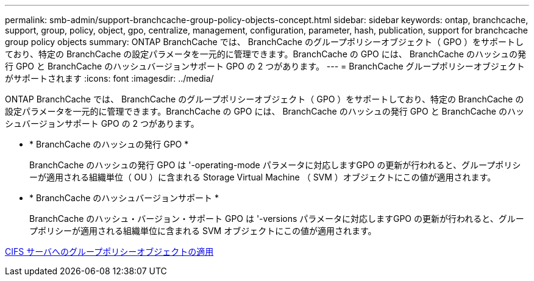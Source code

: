 ---
permalink: smb-admin/support-branchcache-group-policy-objects-concept.html 
sidebar: sidebar 
keywords: ontap, branchcache, support, group, policy, object, gpo, centralize, management, configuration, parameter, hash, publication, support for branchcache group policy objects 
summary: ONTAP BranchCache では、 BranchCache のグループポリシーオブジェクト（ GPO ）をサポートしており、特定の BranchCache の設定パラメータを一元的に管理できます。BranchCache の GPO には、 BranchCache のハッシュの発行 GPO と BranchCache のハッシュバージョンサポート GPO の 2 つがあります。 
---
= BranchCache グループポリシーオブジェクトがサポートされます
:icons: font
:imagesdir: ../media/


[role="lead"]
ONTAP BranchCache では、 BranchCache のグループポリシーオブジェクト（ GPO ）をサポートしており、特定の BranchCache の設定パラメータを一元的に管理できます。BranchCache の GPO には、 BranchCache のハッシュの発行 GPO と BranchCache のハッシュバージョンサポート GPO の 2 つがあります。

* * BranchCache のハッシュの発行 GPO *
+
BranchCache のハッシュの発行 GPO は '-operating-mode パラメータに対応しますGPO の更新が行われると、グループポリシーが適用される組織単位（ OU ）に含まれる Storage Virtual Machine （ SVM ）オブジェクトにこの値が適用されます。

* * BranchCache のハッシュバージョンサポート *
+
BranchCache のハッシュ・バージョン・サポート GPO は '-versions パラメータに対応しますGPO の更新が行われると、グループポリシーが適用される組織単位に含まれる SVM オブジェクトにこの値が適用されます。



xref:applying-group-policy-objects-concept.adoc[CIFS サーバへのグループポリシーオブジェクトの適用]
